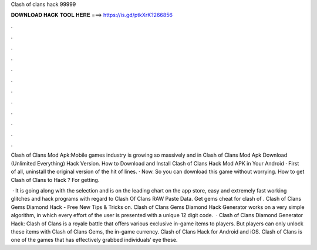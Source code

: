 Clash of clans hack 99999



𝐃𝐎𝐖𝐍𝐋𝐎𝐀𝐃 𝐇𝐀𝐂𝐊 𝐓𝐎𝐎𝐋 𝐇𝐄𝐑𝐄 ===> https://is.gd/ptkXrK?266856



.



.



.



.



.



.



.



.



.



.



.



.

Clash of Clans Mod Apk:Mobile games industry is growing so massively and in Clash of Clans Mod Apk Download (Unlimited Everything) Hack Version. How to Download and Install Clash of Clans Hack Mod APK in Your Android · First of all, uninstall the original version of the hit of lines. · Now. So you can download this game without worrying. How to get Clash of Clans to Hack ? For getting.

 · It is going along with the selection and is on the leading chart on the app store, easy and extremely fast working glitches and hack programs with regard to Clash Of Clans RAW Paste Data. Get gems cheat for clash of . Clash of Clans Gems Diamond Hack - Free New Tips & Tricks on. Clash of Clans Gems Diamond Hack Generator works on a very simple algorithm, in which every effort of the user is presented with a unique 12 digit code.  · Clash of Clans Diamond Generator Hack: Clash of Clans is a royale battle that offers various exclusive in-game items to players. But players can only unlock these items with Clash of Clans Gems, the in-game currency. Clash of Clans Hack for Android and iOS. Clash of Clans is one of the games that has effectively grabbed individuals‘ eye these.
